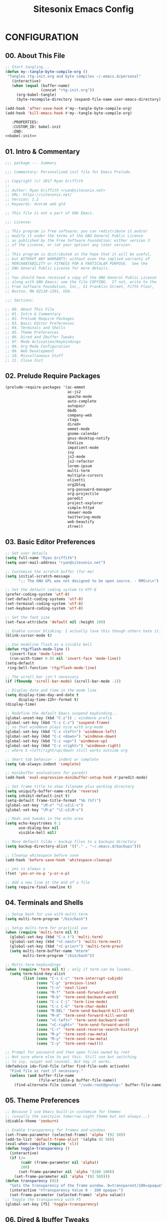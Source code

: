 #+TITLE: Sitesonix Emacs Config
#+PROPERTY: header-args :tangle ~/.emacs.d/personal/rtg-init.el
#+STARTUP: hideall

* CONFIGURATION

** 00. About This File
#+BEGIN_SRC emacs-lisp :tangle yes
;; Start tangling...
(defun my--tangle-byte-compile-org ()
 "Tangles rtg-init.org and byte compiles ~/.emacs.d/personal"
   (interactive)
   (when (equal (buffer-name)
                (concat "rtg-init.org"))
     (org-babel-tangle)
     (byte-recompile-directory (expand-file-name user-emacs-directory) 0)))

(add-hook 'after-save-hook #'my--tangle-byte-compile-org)
(add-hook 'kill-emacs-hook #'my--tangle-byte-compile-org)
#+END_SRC

#+BEGIN_SRC emacs-lisp :tangle yes
   :PROPERTIES:
   :CUSTOM_ID: babel-init
   :END:
<<babel-init>>
#+END_SRC

** 01. Intro & Commentary

#+BEGIN_SRC emacs-lisp :tangle yes
;;; package --- Summary

;;; Commentary: Personalized init file for Emacs Prelude.

;; Copyright (c) 2017 Ryan Griffith
;;
;; Author: Ryan Griffith <ryan@sitesonix.net>
;; URL: https://sitesonix.net/
;; Version: 1.2
;; Keywords: dvorak web gtd

;; This file is not a part of GNU Emacs.

;;; License:

;; This program is free software; you can redistribute it and/or
;; modify it under the terms of the GNU General Public License
;; as published by the Free Software Foundation; either version 3
;; of the License, or (at your option) any later version.
;;
;; This program is distributed in the hope that it will be useful,
;; but WITHOUT ANY WARRANTY; without even the implied warranty of
;; MERCHANTABILITY or FITNESS FOR A PARTICULAR PURPOSE.  See the
;; GNU General Public License for more details.
;;
;; You should have received a copy of the GNU General Public License
;; along with GNU Emacs; see the file COPYING.  If not, write to the
;; Free Software Foundation, Inc., 51 Franklin Street, Fifth Floor,
;; Boston, MA 02110-1301, USA.

;;; Sections:

;; 00. About This File
;; 01. Intro & Commentary
;; 02. Prelude Require Packages
;; 03. Basic Editor Preferences
;; 04. Terminals and Shells
;; 05. Theme Preferences
;; 06. Dired and Ibuffer Tweaks
;; 07. Mode Activation/Keybindings
;; 08. Org Mode Configuration
;; 09. Web Development
;; 10. Miscellaneous Stuff
;; 11. Close Init
#+END_SRC

** 02. Prelude Require Packages

#+BEGIN_SRC emacs-lisp :tangle yes
(prelude-require-packages '(ac-emmet
                            ac-js2
                            apache-mode
                            auto-complete
                            autopair
                            bbdb
                            company-web
                            ctags
                            dired+
                            emmet-mode
                            gnome-calendar
                            gnus-desktop-notify
                            htmlize
                            impatient-mode
                            ivy
                            js2-mode
                            js2-refactor
                            lorem-ipsum
                            multi-term
                            multiple-cursors
                            olivetti
                            org2blog
                            org-password-manager
                            org-projectile
                            paredit
                            project-explorer
                            simple-httpd
                            skewer-mode
                            twittering-mode
                            web-beautify
                            ztree))
#+END_SRC

** 03. Basic Editor Preferences

#+BEGIN_SRC emacs-lisp :tangle yes
;; Set user details
(setq full-name "Ryan Griffith")
(setq user-mail-address "ryan@sitesonix.net")
#+END_SRC

#+BEGIN_SRC emacs-lisp :tangle yes
;; Customize the scratch buffer (for me)
(setq initial-scratch-message
      ";; The GNU GPL was not designed to be open source. - RMS\n\n")
#+END_SRC

#+BEGIN_SRC emacs-lisp :tangle yes
;; Set the default coding system to UTF-8
(prefer-coding-system 'utf-8)
(set-default-coding-systems 'utf-8)
(set-terminal-coding-system 'utf-8)
(set-keyboard-coding-system 'utf-8)
#+END_SRC

#+BEGIN_SRC emacs-lisp :tangle yes
;; Set the font size
(set-face-attribute 'default nil :height 100)
#+END_SRC

#+BEGIN_SRC emacs-lisp :tangle yes
;; Enable cursor blinking. I actually love this though others hate it.
(blink-cursor-mode t)
#+END_SRC

#+BEGIN_SRC emacs-lisp :tangle yes
;; Use modeline flash as a visible bell
(defun rtg/flash-mode-line ()
  (invert-face 'mode-line)
  (run-with-timer 0.05 nil 'invert-face 'mode-line))
(setq-default
 ring-bell-function 'rtg/flash-mode-line)
#+END_SRC

#+BEGIN_SRC emacs-lisp :tangle yes
;; The scroll bar isn't necessary
(if (fboundp 'scroll-bar-mode) (scroll-bar-mode -1))
#+END_SRC

#+BEGIN_SRC emacs-lisp :tangle yes
;; Display date and time in the mode line
(setq display-time-day-and-date t
      display-time-12hr-format t)
(display-time)
#+END_SRC

#+BEGIN_SRC emacs-lisp :tangle yes
;; Redefine the default Emacs suspend keybinding...
(global-unset-key (kbd "C-z")) ; windmove prefix
(global-set-key (kbd "C-z C-z") 'suspend-frame)
;; so that windmove plays nice with org-mode
(global-set-key (kbd "C-z <left>") 'windmove-left)
(global-set-key (kbd "C-z <down>") 'windmove-down)
(global-set-key (kbd "C-z <up>") 'windmove-up)
(global-set-key (kbd "C-z <right>") 'windmove-right)
;; where S <left/right/up/down> still works outside org
#+END_SRC

#+BEGIN_SRC emacs-lisp :tangle yes
;; Smart tab behavior - indent or complete
(setq tab-always-indent 'complete)
#+END_SRC

#+BEGIN_SRC emacs-lisp :tangle yes
;; minibuffer evaluations for paredit
(add-hook 'eval-expression-minibuffer-setup-hook #'paredit-mode)
#+END_SRC

#+BEGIN_SRC emacs-lisp :tangle yes
;; Set frame title to show filename plus working directory
(setq uniquify-buffer-name-style 'reverse)
(setq inhibit-default-init t)
(setq-default frame-title-format "%b (%f)")
(global-set-key "\M-n" "\C-u1\C-v")
(global-set-key "\M-p" "\C-u1\M-v")
#+END_SRC

#+BEGIN_SRC emacs-lisp :tangle yes
;; Mods and tweaks in the echo area
(setq echo-keystrokes 0.1
      use-dialog-box nil
      visible-bell nil)
#+END_SRC

#+BEGIN_SRC emacs-lisp :tangle yes
;; Move default tilde ~ backup files to a backups directory
(setq backup-directory-alist '(("." . "~/.emacs.d/backups")))
#+END_SRC

#+BEGIN_SRC emacs-lisp :tangle yes
;; Cleanup whitespace before save
(add-hook 'before-save-hook 'whitespace-cleanup)
#+END_SRC

#+BEGIN_SRC emacs-lisp :tangle yes
;; yes is always y
(fset 'yes-or-no-p 'y-or-n-p)
#+END_SRC

#+BEGIN_SRC emacs-lisp :tangle yes
;; Add a new line at the end of a file
(setq require-final-newline t)
#+END_SRC

** 04. Terminals and Shells

#+BEGIN_SRC emacs-lisp :tangle yes
;; Setup bash for use with multi-term
(setq multi-term-program "/bin/bash")
#+END_SRC

#+BEGIN_SRC emacs-lisp :tangle yes
;; Setup multi-term for practical use
(when (require 'multi-term nil t)
  (global-set-key (kbd "C-x t") 'multi-term)
  (global-set-key (kbd "<C-next>") 'multi-term-next)
  (global-set-key (kbd "<C-prior>") 'multi-term-prev)
  (setq multi-term-buffer-name "mterm"
        multi-term-program "/bin/bash"))
#+END_SRC

#+BEGIN_SRC emacs-lisp :tangle yes
;; Multi-term keybindings
(when (require 'term nil t) ; only if term can be loaded..
  (setq term-bind-key-alist
        (list (cons "C-c C-c" 'term-interrupt-subjob)
              (cons "C-p" 'previous-line)
              (cons "C-n" 'next-line)
              (cons "M-f" 'term-send-forward-word)
              (cons "M-b" 'term-send-backward-word)
              (cons "C-c C-j" 'term-line-mode)
              (cons "C-c C-k" 'term-char-mode)
              (cons "M-DEL" 'term-send-backward-kill-word)
              (cons "M-d" 'term-send-forward-kill-word)
              (cons "<C-left>" 'term-send-backward-word)
              (cons "<C-right>" 'term-send-forward-word)
              (cons "C-r" 'term-send-reverse-search-history)
              (cons "M-p" 'term-send-raw-meta)
              (cons "M-y" 'term-send-raw-meta)
              (cons "C-y" 'term-send-raw))))
#+END_SRC

#+BEGIN_SRC emacs-lisp :tangle yes
;; Prompt for password and then open files owned by root
;; Not sure where else to put this. Still use but switching
;; to ivy, swiper and counsel. But hey it works.
(defadvice ido-find-file (after find-file-sudo activate)
  "Find file as root if necessary."
  (unless (and buffer-file-name
               (file-writable-p buffer-file-name))
    (find-alternate-file (concat "/sudo:root@gnutop:" buffer-file-name))))
#+END_SRC

** 05. Theme Preferences

#+BEGIN_SRC emacs-lisp :tangle yes
;; Because I use Emacs built-in customize for themes
;; (usually the sanityinc tomorrow night theme but not always...)
(disable-theme 'zenburn)
#+END_SRC

#+BEGIN_SRC emacs-lisp :tangle yes
;; Enable transparency for frames and windows
(set-frame-parameter (selected-frame) 'alpha '(92 50))
(add-to-list 'default-frame-alist '(alpha 92 50))
(eval-when-compile (require 'cl))
(defun toggle-transparency ()
  (interactive)
  (if (/=
       (cadr (frame-parameter nil 'alpha))
       100)
      (set-frame-parameter nil 'alpha '(100 100))
    (set-frame-parameter nil 'alpha '(92 50))))
(defun transparency (92)
  "Sets the transparency of the frame window. 0=transparent/100=opaque"
  (interactive "nTransparency Value 0 - 100 opaque:")
  (set-frame-parameter (selected-frame) 'alpha value))
;; Toggle the transparency with F5
(global-set-key [f5] 'toggle-transparency)
#+END_SRC

** 06. Dired & Ibuffer Tweaks

#+BEGIN_SRC emacs-lisp :tangle yes
;; dired: human readable sizes and sort by size
(setq dired-listing-switches "-alh")
#+END_SRC

#+BEGIN_SRC emacs-lisp :tangle yes
;; Work better with files in different directories
(require 'find-dired)
(setq find-ls-option '("-print0 | xargs -0 ls -ld" . "-ld"))
#+END_SRC

#+BEGIN_SRC emacs-lisp :tangle yes
;; Ibuffer: Use Gnus-style grouping for list
(setq ibuffer-saved-filter-groups
      (quote (("default"
               ("dired" (mode . dired-mode))
               ("www" (or
                       (mode . web-mode)
                       (mode . js-mode)
                       (mode . js2-mode)
                       (mode . css-mode)))
               ("org" (or
                           (name . "^\\*Calendar\\*$")
                           (name . "^diary$")
                           (mode . org-mode)))
               ("gnus" (or
                        (mode . message-mode)
                        (mode . bbdb-mode)
                        (mode . mail-mode)
                        (mode . gnus-group-mode)
                        (mode . gnus-summary-mode)
                        (mode . gnus-article-mode)
                        (name . "^\\.bbdb$")
                        (name . "^\\.newsrc-dribble")))
               ("eww" (or
                       (mode . eww-mode)
                       (mode . eww-bookmark-mode)))
               ("emacs" (or
                         (name . "^\\*scratch\\*$")
                         (name . "^\\*Messages\\*$")))))))

(add-hook 'ibuffer-mode-hook
          (lambda ()
            (ibuffer-switch-to-saved-filter-groups "default")))
#+END_SRC

#+BEGIN_SRC emacs-lisp :tangle yes
;; Ibuffer: use human readable Size column instead of original one
(define-ibuffer-column size-h
  (:name "Size" :inline t)
  (cond
   ((> (buffer-size) 1000000) (format "%7.1fM" (/ (buffer-size) 1000000.0)))
   ((> (buffer-size) 100000) (format "%7.0fk" (/ (buffer-size) 1000.0)))
   ((> (buffer-size) 1000) (format "%7.1fk" (/ (buffer-size) 1000.0)))
   (t (format "%8d" (buffer-size)))))
#+END_SRC

#+BEGIN_SRC emacs-lisp :tangle yes
;; Modify the default ibuffer-formats
(setq ibuffer-formats
      '((mark modified read-only " "
              (name 18 18 :left :elide)
              " "
              (size-h 9 -1 :right)
              " "
              (mode 16 16 :left :elide)
              " "
              filename-and-process)))
#+END_SRC

** 07. Mode Specific (General)

#+BEGIN_SRC emacs-lisp :tangle yes
;; Enable ivy mode completion everywhere
(ivy-mode 1)
#+END_SRC

#+BEGIN_SRC emacs-lisp :tangle yes
;; Basic ivy settings
(setq ivy-use-virtual-buffers t)
(setq ivy-count-format "(%d/%d) ")
#+END_SRC

#+BEGIN_SRC emacs-lisp :tangle yes
;; Disable guru-mode because arrow keys are sometimes useful
(setq prelude-guru nil)
#+END_SRC

#+BEGIN_SRC emacs-lisp :tangle yes
;; Enable winner-mode
(winner-mode 1)
#+END_SRC

#+BEGIN_SRC emacs-lisp :tangle yes
;; Enable which-key mode
(which-key-mode)
#+END_SRC

#+BEGIN_SRC emacs-lisp :tangle yes
;; Enable undo-tree-mode visualization with C-x u
(global-undo-tree-mode)
#+END_SRC

#+BEGIN_SRC emacs-lisp :tangle yes
;; Enable toggle for project explorer
(global-set-key (kbd "C-c SPC") 'project-explorer-toggle)
;; NOTE: when outside of a project I like to use the built-in M-x speedbar
#+END_SRC

#+BEGIN_SRC emacs-lisp :tangle yes
;; Enable and set ztree keybindings
(global-set-key (kbd "C-c z") 'ztree-diff)
(global-set-key (kbd "C-c Z") 'ztree-dir)
#+END_SRC

#+BEGIN_SRC emacs-lisp :tangle yes
;; Enable and set multiple cursors keybindings
(global-set-key (kbd "C-S-c C-S-c") 'mc/edit-lines)
(global-set-key (kbd "C->") 'mc/mark-next-like-this)
(global-set-key (kbd "C-<") 'mc/mark-previous-like-this)
(global-set-key (kbd "C-c C-<") 'mc/mark-all-like-this)
#+END_SRC

** 08. Org-mode Setup

#+BEGIN_SRC emacs-lisp :tangle yes
;; First to ensure that auto fill mode is an option for org other text docs
(add-hook 'text-mode-hook
          (lambda ()
            (when (y-or-n-p "Auto Fill mode? ")
              (turn-on-auto-fill))))
;; and set the keybinding
(global-set-key (kbd "C-c q") 'auto-fill-mode)
;; otherwise set visual-line-mode or olivetti for distraction-free writing
#+END_SRC

#+BEGIN_SRC emacs-lisp :tangle yes
;; Setup org mode agenda
(add-to-list 'load-path "~/emacs/org")
(require 'org)
(add-to-list 'auto-mode-alist '("\\.org$" . org-mode))
(define-key global-map "\C-cl" 'org-store-link)
(define-key global-map "\C-ca" 'org-agenda)
(setq org-log-done t)
#+END_SRC

#+BEGIN_SRC emacs-lisp :tangle yes
;; Main files are found here. Add new project files to the list as needed
(setq org-agenda-files
      (list "~/org/gtd.org"
            "~/org/work.org"
            "~/org/personal.org"))
#+END_SRC

#+BEGIN_SRC emacs-lisp :tangle yes
;; Interactive gtd file
(defun gtd ()
  (interactive)
  (find-file "~/org/gtd.org")
  )
#+END_SRC

#+BEGIN_SRC emacs-lisp :tangle yes
;; Set return to activate a link
(setq org-return-follows-link t)
#+END_SRC

#+BEGIN_SRC emacs-lisp :tangle yes
;; Custom org-agenda commands
(setq org-agenda-custom-commands
      '(("w" todo "WAITING" nil)
        ("n" todo "NEXT" nil)
        ("d" "Agenda + Next Actions" ((agenda) (todo "NEXT"))))
      )
#+END_SRC

#+BEGIN_SRC emacs-lisp :tangle yes
;; function to capture a todo
(defun rtg/org-capture-todo ()
  (interactive)
  "Capture a TODO item"
  (org-capture nil "t"))
;; bind
(define-key global-map (kbd "C-7") 'rtg/org-capture-todo)
#+END_SRC

#+BEGIN_SRC emacs-lisp :tangle yes
;; Org-projectile for per-repo TODO files -- package is broken
;; (require 'org-projectile)
;; (org-projectile:per-repo)
;; (setq org-projectile:per-repo-filename "project.org")
;; (setq org-agenda-files (append org-agenda-files (org-projectile:todo-files)))
;; (global-set-key (kbd "C-c c") 'org-capture)
;; (global-set-key (kbd "C-c n p") 'org-projectile:project-todo-completing-read)
#+END_SRC

#+BEGIN_SRC emacs-lisp :tangle yes
;; Org-capture to personal.org file
(setq org-default-notes-file "~/org/personal.org")
;; Org-capture keybinding
(global-set-key (kbd "C-c c") 'org-capture)
#+END_SRC

#+BEGIN_SRC emacs-lisp :tangle yes
;; Refile: show all headings from all agenda files
(setq org-refile-targets '((org-agenda-files . (:maxlevel . 5))))
#+END_SRC

#+BEGIN_SRC emacs-lisp :tangle yes
;; Extra org modules and export backends
(setq org-modules '(org-bbdb
                    org-gnus))
(eval-after-load 'org
  '(org-load-modules-maybe t))
#+END_SRC

#+BEGIN_SRC emacs-lisp :tangle yes
;; Prepare stuff for org-export-backends
(setq org-export-backends '(org latex html ascii))
#+END_SRC

#+BEGIN_SRC emacs-lisp :tangle yes
;; The following org-agenda hacks are borrowed from Sacha Chua's config
;; http://pages.sachachua.com/.emacs.d/Sacha.html#org6eefca2
;; What I was trying to do was already out there. :-)
#+END_SRC

#+BEGIN_SRC emacs-lisp :tangle yes
;; Mark TODO as done by simply hitting 'x'
(defun rtg/org-agenda-done (&optional arg)
  "Mark current TODO as done.
This changes the line at point, all other lines in the agenda referring to
the same tree node, and the headline of the tree node in the Org-mode file."
  (interactive "P")
  (org-agenda-todo "DONE"))
;; Override the key definition for org-exit
(define-key org-agenda-mode-map "x" 'rtg/org-agenda-done)
#+END_SRC

#+BEGIN_SRC emacs-lisp :tangle yes
;; Mark TODO as done with 'X' and then create new task at same level
(defun rtg/org-agenda-mark-done-and-add-followup ()
  "Mark the current TODO as done and add another task after it.
Creates it at the same level as the previous task, so it's better to use
this with to-do items than with projects or headings."
  (interactive)
  (org-agenda-todo "DONE")
  (org-agenda-switch-to)
  (org-capture 0 "t"))
;; Override the key definition
(define-key org-agenda-mode-map "X" 'rtg/org-agenda-mark-done-and-add-followup)
#+END_SRC

#+BEGIN_SRC emacs-lisp :tangle yes
;; Capture something based on the agenda
(defun rtg/org-agenda-new ()
  "Create a new note or task at the current agenda item.
Creates it at the same level as the previous task, so it's better to use
this with to-do items than with projects or headings."
  (interactive)
  (org-agenda-switch-to)
  (org-capture 0))
;; New key assignment
(define-key org-agenda-mode-map "N" 'rtg/org-agenda-new)
#+END_SRC

#+BEGIN_SRC emacs-lisp :tangle yes
;; Keep track of unscheduled tasks and stuck projects
(defun rtg/org-agenda-list-unscheduled (&rest ignore)
  "Create agenda view for tasks that are unscheduled and not done."
  (let* ((org-agenda-todo-ignore-with-date t)
         (org-agenda-overriding-header "List of unscheduled tasks: "))
    (org-agenda-get-todos)))
(setq org-stuck-projects
      '("+PROJECT-MAYBE-DONE"
        ("TODO")
        nil
        "\\<IGNORE\\>"))
#+END_SRC

** 09. Web Development

#+BEGIN_SRC emacs-lisp :tangle yes
;; Align code in a pretty way
(global-set-key (kbd "C-x \\") #'align-regexp)
#+END_SRC

#+BEGIN_SRC emacs-lisp :tangle yes
;; Enable emmet for web mode and css mode
(add-hook 'web-mode-hook 'emmet-mode)
(add-hook 'css-mode-hook  'emmet-mode)
#+END_SRC

#+BEGIN_SRC emacs-lisp :tangle yes
;; Get company-mode to work with web-mode
(eval-after-load 'company-etags
  '(progn
     (add-to-list 'company-etags-modes 'web-mode)))
#+END_SRC

#+BEGIN_SRC emacs-lisp :tangle yes
(eval-after-load 'web-mode '(define-key web-mode-map (kbd "s-d") 'php-jump))
#+END_SRC

#+BEGIN_SRC emacs-lisp :tangle yes
;; Set default mode for Javascript files
(add-to-list 'auto-mode-alist '("\\.js" . js-mode))
#+END_SRC

#+BEGIN_SRC emacs-lisp :tangle yes
;; Set default mode for JSON files
(add-to-list 'auto-mode-alist '("\\.json$" . json-mode))
#+END_SRC

#+BEGIN_SRC emacs-lisp :tangle yes
;; Add hooks for JS2 mode and auto-complete
(add-hook 'js-mode-hook 'js2-minor-mode)
(add-hook 'js2-mode-hook 'ac-js2-mode)
#+END_SRC

#+BEGIN_SRC emacs-lisp :tangle yes
;; yasnippet should be loaded before auto complete so that they can work together
;; Load yasnippets
(add-to-list 'load-path
             "~/.emacs.d/plugins/yasnippet")
(require 'yasnippet)
(yas-global-mode 1)
#+END_SRC

#+BEGIN_SRC emacs-lisp :tangle yes
;; yasnippet expansion and completion with dropdown
(setq yas-prompt-functions '(yas-x-prompt yas-dropdown-prompt))
#+END_SRC

#+BEGIN_SRC emacs-lisp :tangle yes
;; Auto-complete
(require 'auto-complete)
(require 'auto-complete-config)
(ac-config-default)
(setq ac-auto-start 3)
(add-to-list 'ac-modes 'web-mode)
(setq ac-ignore-case t)
(setq ac-auto-start nil)
(global-set-key (kbd "C-<tab>") 'auto-complete)
#+END_SRC

#+BEGIN_SRC emacs-lisp :tangle yes
;;; auto complete mode
(require 'auto-complete-config)
(add-to-list 'ac-dictionary-directories "~/.emacs.d/ac-dict")
(ac-config-default)
#+END_SRC

#+BEGIN_SRC emacs-lisp :tangle yes
;;; set the trigger key so that it can work together with yasnippet on tab key,
;;; if the word exists in yasnippet, pressing tab will cause yasnippet to
;;; activate, otherwise, auto-complete will
(ac-set-trigger-key "TAB")
(ac-set-trigger-key "<tab>")
#+END_SRC

#+BEGIN_SRC emacs-lisp :tangle yes
;; Require web-mode for mixed templates with HTML, CSS and PHP
(require 'web-mode)
(add-to-list 'auto-mode-alist '("\\.html\\'" . web-mode))
(add-to-list 'auto-mode-alist '("\\.css\\'" . web-mode))
(add-to-list 'auto-mode-alist '("\\.scss\\'" . web-mode))
(add-to-list 'auto-mode-alist '("\\.php\\'" . web-mode))
(add-to-list 'auto-mode-alist
            '("/\\(views\\|html\\|theme\\|templates\\)/.*\\.php\\'" . web-mode))
#+END_SRC

#+BEGIN_SRC emacs-lisp :tangle yes
;; make web-mode play nice with smartparens
(setq web-mode-enable-auto-pairing nil)
#+END_SRC

#+BEGIN_SRC emacs-lisp :tangle yes
;; Require auto-complete for web-mode
(require 'auto-complete)
(require 'auto-complete-config)
(ac-config-default)
(setq ac-auto-start 3)
(add-to-list 'ac-modes 'web-mode)
(setq ac-ignore-case t)
(setq ac-auto-start nil)
(global-set-key (kbd "C-<tab>") 'auto-complete)
#+END_SRC

#+BEGIN_SRC emacs-lisp :tangle yes
;; Require impatient mode to start after invoking simple httpd mode
(add-to-list 'load-path "~/.emacs.d/impatient-mode")
(require 'impatient-mode)
#+END_SRC

#+BEGIN_SRC emacs-lisp :tangle yes
;; Add hooks for skewer mode
(add-hook 'js2-mode-hook 'skewer-mode)
(add-hook 'web-mode-hook 'skewer-css-mode)
(add-hook 'web-mode-hook 'skewer-html-mode)
#+END_SRC

** 10. Miscellaneous Stuff

#+BEGIN_SRC emacs-lisp :tangle yes
;; Hippie expand is dabbrev expand on steroids
(setq hippie-expand-try-functions-list '(try-expand-dabbrev
                                         try-expand-dabbrev-all-buffers
                                         try-expand-dabbrev-from-kill
                                         try-complete-file-name-partially
                                         try-complete-file-name
                                         try-expand-all-abbrevs
                                         try-expand-list
                                         try-expand-line
                                         try-complete-lisp-symbol-partially
                                         try-complete-lisp-symbol))
#+END_SRC

#+BEGIN_SRC emacs-lisp :tangle yes
;; Use hippie-expand instead of dabbrev
(global-set-key (kbd "M-/") #'hippie-expand)
(global-set-key (kbd "s-/") #'hippie-expand)
#+END_SRC

#+BEGIN_SRC emacs-lisp :tangle yes
;; Delighted: no clutter - C-h m instead for active minor modes
(delight '((auto-complete-mode nil "auto-complete")
           (beacon-mode nil "beacon")
           (company-mode nil "company")
           (emmet-mode nil "emmet-mode")
           (flycheck-mode nil "flycheck")
           (flyspell-mode nil "flyspell")
           (prelude-mode nil "prelude-mode")
           (projectile-mode nil "projectile")
           (smartparens-mode nil "smartparens")
           (skewer-mode nil "skewer-mode")
           (skewer-css-mode nil "skewer-css")
           (skewer-html-mode nil "skewer-html")
           (which-key-mode nil "which-key")
           (whitespace-mode nil "whitespace")
           (yas-minor-mode nil "yasnippet")
           (emacs-lisp-mode "EL" :major)))
#+END_SRC

#+BEGIN_SRC emacs-lisp :tangle yes
;; BBDB: Allow for adding birthdays to records
(defadvice bbdb-read-new-record (after wicked activate)
  "Prompt for the birthdate as well."
  (bbdb-record-putprop ad-return-value 'birthdate
                       (bbdb-read-string "Birthdate (YYYY.MM.DD): ")))
#+END_SRC

#+BEGIN_SRC emacs-lisp :tangle yes
;; Browsing choices: EWW or Firefox
(defalias 'gk-urls-external-browser 'browse-url-xdg-open)
(defun gk-browse-url (&rest args)
  "Prompt for whether or not to browse with EWW, if no browse
with external browser."
  (apply
   (if (y-or-n-p "Browse with EWW? ")
       'eww-browse-url
     'gk-urls-external-browser)
   args))
(setq browse-url-browser-function #'gk-browse-url)
#+END_SRC

** 11. Close Init

#+BEGIN_SRC emacs-lisp :tangle yes
;; End init file...
(provide 'rtg-init)
;;; rtg-init.el ends here
#+END_SRC
